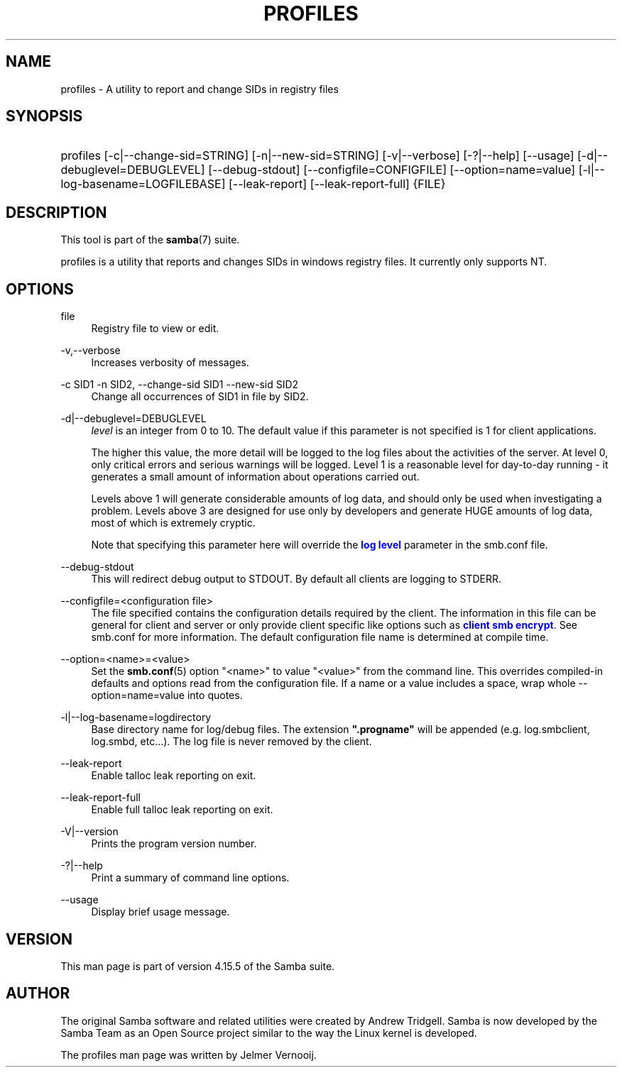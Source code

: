 '\" t
.\"     Title: profiles
.\"    Author: [see the "AUTHOR" section]
.\" Generator: DocBook XSL Stylesheets v1.79.1 <http://docbook.sf.net/>
.\"      Date: 01/31/2022
.\"    Manual: User Commands
.\"    Source: Samba 4.15.5
.\"  Language: English
.\"
.TH "PROFILES" "1" "01/31/2022" "Samba 4\&.15\&.5" "User Commands"
.\" -----------------------------------------------------------------
.\" * Define some portability stuff
.\" -----------------------------------------------------------------
.\" ~~~~~~~~~~~~~~~~~~~~~~~~~~~~~~~~~~~~~~~~~~~~~~~~~~~~~~~~~~~~~~~~~
.\" http://bugs.debian.org/507673
.\" http://lists.gnu.org/archive/html/groff/2009-02/msg00013.html
.\" ~~~~~~~~~~~~~~~~~~~~~~~~~~~~~~~~~~~~~~~~~~~~~~~~~~~~~~~~~~~~~~~~~
.ie \n(.g .ds Aq \(aq
.el       .ds Aq '
.\" -----------------------------------------------------------------
.\" * set default formatting
.\" -----------------------------------------------------------------
.\" disable hyphenation
.nh
.\" disable justification (adjust text to left margin only)
.ad l
.\" -----------------------------------------------------------------
.\" * MAIN CONTENT STARTS HERE *
.\" -----------------------------------------------------------------
.SH "NAME"
profiles \- A utility to report and change SIDs in registry files
.SH "SYNOPSIS"
.HP \w'\ 'u
profiles [\-c|\-\-change\-sid=STRING] [\-n|\-\-new\-sid=STRING] [\-v|\-\-verbose] [\-?|\-\-help] [\-\-usage] [\-d|\-\-debuglevel=DEBUGLEVEL] [\-\-debug\-stdout] [\-\-configfile=CONFIGFILE] [\-\-option=name=value] [\-l|\-\-log\-basename=LOGFILEBASE] [\-\-leak\-report] [\-\-leak\-report\-full] {FILE}
.SH "DESCRIPTION"
.PP
This tool is part of the
\fBsamba\fR(7)
suite\&.
.PP
profiles
is a utility that reports and changes SIDs in windows registry files\&. It currently only supports NT\&.
.SH "OPTIONS"
.PP
file
.RS 4
Registry file to view or edit\&.
.RE
.PP
\-v,\-\-verbose
.RS 4
Increases verbosity of messages\&.
.RE
.PP
\-c SID1 \-n SID2, \-\-change\-sid SID1 \-\-new\-sid SID2
.RS 4
Change all occurrences of SID1 in
file
by SID2\&.
.RE
.PP
\-d|\-\-debuglevel=DEBUGLEVEL
.RS 4
\fIlevel\fR
is an integer from 0 to 10\&. The default value if this parameter is not specified is 1 for client applications\&.
.sp
The higher this value, the more detail will be logged to the log files about the activities of the server\&. At level 0, only critical errors and serious warnings will be logged\&. Level 1 is a reasonable level for day\-to\-day running \- it generates a small amount of information about operations carried out\&.
.sp
Levels above 1 will generate considerable amounts of log data, and should only be used when investigating a problem\&. Levels above 3 are designed for use only by developers and generate HUGE amounts of log data, most of which is extremely cryptic\&.
.sp
Note that specifying this parameter here will override the
\m[blue]\fBlog level\fR\m[]
parameter in the
smb\&.conf
file\&.
.RE
.PP
\-\-debug\-stdout
.RS 4
This will redirect debug output to STDOUT\&. By default all clients are logging to STDERR\&.
.RE
.PP
\-\-configfile=<configuration file>
.RS 4
The file specified contains the configuration details required by the client\&. The information in this file can be general for client and server or only provide client specific like options such as
\m[blue]\fBclient smb encrypt\fR\m[]\&. See
smb\&.conf
for more information\&. The default configuration file name is determined at compile time\&.
.RE
.PP
\-\-option=<name>=<value>
.RS 4
Set the
\fBsmb.conf\fR(5)
option "<name>" to value "<value>" from the command line\&. This overrides compiled\-in defaults and options read from the configuration file\&. If a name or a value includes a space, wrap whole \-\-option=name=value into quotes\&.
.RE
.PP
\-l|\-\-log\-basename=logdirectory
.RS 4
Base directory name for log/debug files\&. The extension
\fB"\&.progname"\fR
will be appended (e\&.g\&. log\&.smbclient, log\&.smbd, etc\&.\&.\&.)\&. The log file is never removed by the client\&.
.RE
.PP
\-\-leak\-report
.RS 4
Enable talloc leak reporting on exit\&.
.RE
.PP
\-\-leak\-report\-full
.RS 4
Enable full talloc leak reporting on exit\&.
.RE
.PP
\-V|\-\-version
.RS 4
Prints the program version number\&.
.RE
.PP
\-?|\-\-help
.RS 4
Print a summary of command line options\&.
.RE
.PP
\-\-usage
.RS 4
Display brief usage message\&.
.RE
.SH "VERSION"
.PP
This man page is part of version 4\&.15\&.5 of the Samba suite\&.
.SH "AUTHOR"
.PP
The original Samba software and related utilities were created by Andrew Tridgell\&. Samba is now developed by the Samba Team as an Open Source project similar to the way the Linux kernel is developed\&.
.PP
The profiles man page was written by Jelmer Vernooij\&.
